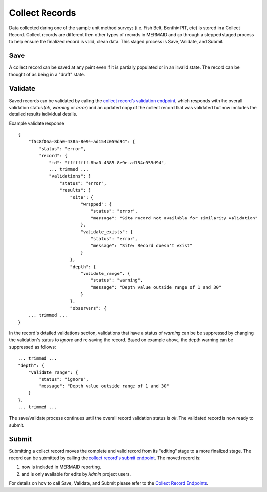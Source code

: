 Collect Records
===============


Data collected during one of the sample unit method surveys (i.e. Fish Belt, Benthic PIT, etc) is stored in a Collect Record.  Collect records are different then other types of records in MERMAID and go through a stepped staged process to help ensure the finalized record is valid, clean data. This staged process is Save, Validate, and Submit.


Save
----

A collect record can be saved at any point even if it is partially populated or in an invalid state.  The record can be thought of as being in a "draft" state.


Validate
--------

Saved records can be validated by calling the `collect record's validation endpoint`_, which responds with the overall validation status (`ok`, `warning` or `error`) and an updated copy of the collect record that was validated but now includes the detailed results individual details.  

Example validate response
::

    {
        "f5c8f06a-8ba0-4385-8e9e-ad154c059d94": {
            "status": "error",
            "record": {
                "id": "ffffffff-8ba0-4385-8e9e-ad154c059d94",
                ... trimmed ...
                "validations": {
                    "status": "error",
                    "results": {
                        "site": {
                            "wrapped": {
                                "status": "error",
                                "message": "Site record not available for similarity validation"
                            },
                            "validate_exists": {
                                "status": "error",
                                "message": "Site: Record doesn't exist"
                            }
                        },
                        "depth": {
                            "validate_range": {
                                "status": "warning",
                                "message": "Depth value outside range of 1 and 30"
                            }
                        },
                        "observers": {
        ... trimmed ...
    }    

In the record's detailed validations section, validations that have a status of `warning` can be be suppressed by changing the validation's status to `ignore` and re-saving the record.  Based on example above, the depth warning can be suppressed as follows:

::

    ... trimmed ...
    "depth": {
        "validate_range": {
            "status": "ignore",
            "message": "Depth value outside range of 1 and 30"
        }
    },
    ... trimmed ...


The save/validate process continues until the overall record validation status is `ok`.  The validated record is now ready to submit.


Submit
------

Submitting a collect record moves the complete and valid record from its "editing" stage to a more finalized stage. The record can be submitted by calling the `collect record's submit endpoint`_.  The moved record is:

1. now is included in MERMAID reporting.
2. and is only available for edits by `Admin` project users.


For details on how to call Save, Validate, and Submit please refer to the `Collect Record Endpoints`_.

.. _`Collect Record Endpoints`: ./projects.html#projects-project-id-collectrecords
.. _`collect record's validation endpoint`: ./projects.html#projects-project-id-collectrecords
.. _`collect record's submit endpoint`: ./projects.html#projects-project-id-collectrecords